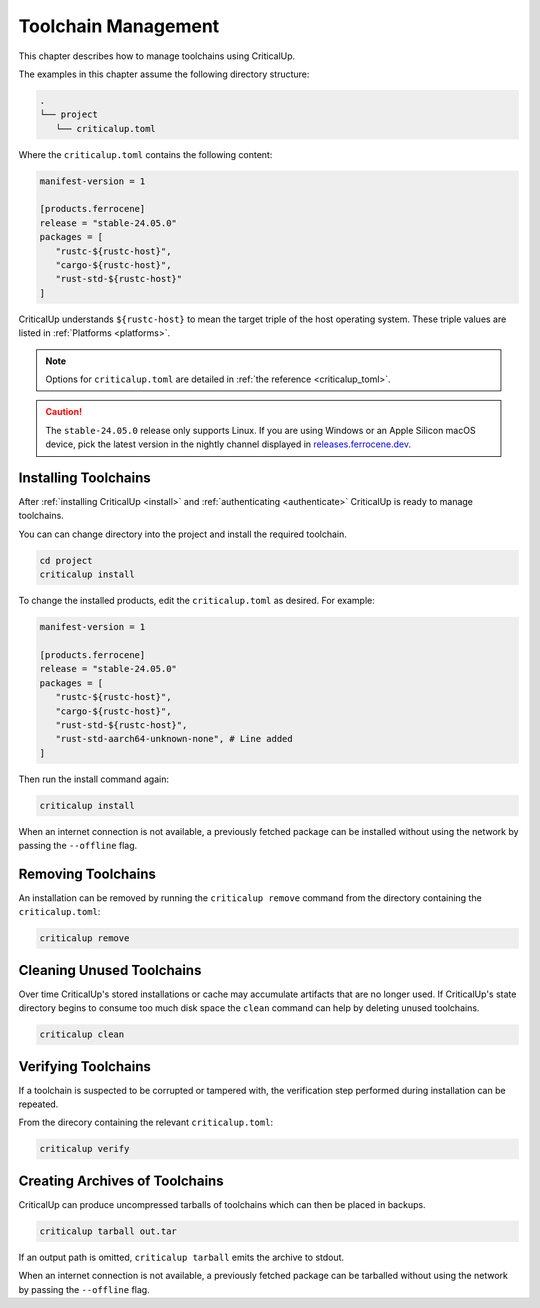 .. SPDX-FileCopyrightText: The Ferrocene Developers
.. SPDX-License-Identifier: MIT OR Apache-2.0

.. _toolchain_management:

Toolchain Management
====================

This chapter describes how to manage toolchains using CriticalUp.


The examples in this chapter assume the following directory structure:

.. code-block::

   .
   └── project
      └── criticalup.toml

Where the ``criticalup.toml`` contains the following content:

.. code-block::

   manifest-version = 1

   [products.ferrocene]
   release = "stable-24.05.0"
   packages = [
      "rustc-${rustc-host}",
      "cargo-${rustc-host}",
      "rust-std-${rustc-host}"
   ]

CriticalUp understands ``${rustc-host}`` to mean the target triple of the host operating system. These triple values are listed in :ref:`Platforms <platforms>`.

.. note::

   Options for ``criticalup.toml`` are detailed in :ref:`the reference <criticalup_toml>`.

.. caution::

   The ``stable-24.05.0`` release only supports Linux. If you are using Windows or an
   Apple Silicon macOS device, pick the latest version in the nightly channel
   displayed in `releases.ferrocene.dev
   <https://releases.ferrocene.dev/ferrocene/index.html>`_.

.. _install_toolchain:

Installing Toolchains
^^^^^^^^^^^^^^^^^^^^^

After :ref:`installing CriticalUp <install>` and
:ref:`authenticating <authenticate>` CriticalUp is ready to manage
toolchains.

You can can change directory into the project and install the required
toolchain.

.. code-block::

   cd project
   criticalup install

To change the installed products, edit the ``criticalup.toml`` as desired. For example:

.. code-block::

   manifest-version = 1

   [products.ferrocene]
   release = "stable-24.05.0"
   packages = [
      "rustc-${rustc-host}",
      "cargo-${rustc-host}",
      "rust-std-${rustc-host}",
      "rust-std-aarch64-unknown-none", # Line added
   ]

Then run the install command again:


.. code-block::

   criticalup install

When an internet connection is not available, a previously fetched package
can be installed without using the network by passing the ``--offline`` flag.

Removing Toolchains
^^^^^^^^^^^^^^^^^^^

An installation can be removed by running the ``criticalup remove`` command
from the directory containing the ``criticalup.toml``:

.. code-block::

   criticalup remove

Cleaning Unused Toolchains
^^^^^^^^^^^^^^^^^^^^^^^^^^

Over time CriticalUp's stored installations or cache may accumulate artifacts
that are no longer used. If CriticalUp's state directory begins to consume too
much disk space the ``clean`` command can help by deleting unused toolchains.


.. code-block::

   criticalup clean

Verifying Toolchains
^^^^^^^^^^^^^^^^^^^^

If a toolchain is suspected to be corrupted or tampered with, the verification
step performed during installation can be repeated.

From the direcory containing the relevant ``criticalup.toml``:

.. code-block::

   criticalup verify

Creating Archives of Toolchains
^^^^^^^^^^^^^^^^^^^^^^^^^^^^^^^

CriticalUp can produce uncompressed tarballs of toolchains which can then be
placed in backups.

.. code-block::

   criticalup tarball out.tar

If an output path is omitted, ``criticalup tarball`` emits the archive to
stdout.

When an internet connection is not available, a previously fetched package
can be tarballed without using the network by passing the ``--offline`` flag.
